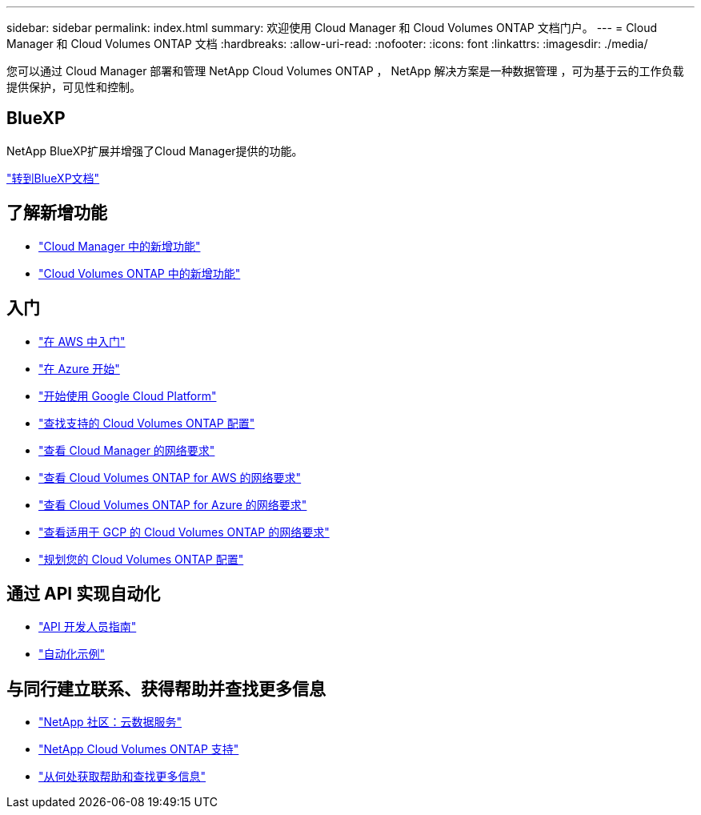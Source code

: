 ---
sidebar: sidebar 
permalink: index.html 
summary: 欢迎使用 Cloud Manager 和 Cloud Volumes ONTAP 文档门户。 
---
= Cloud Manager 和 Cloud Volumes ONTAP 文档
:hardbreaks:
:allow-uri-read: 
:nofooter: 
:icons: font
:linkattrs: 
:imagesdir: ./media/


您可以通过 Cloud Manager 部署和管理 NetApp Cloud Volumes ONTAP ， NetApp 解决方案是一种数据管理 ，可为基于云的工作负载提供保护，可见性和控制。



== BlueXP

NetApp BlueXP扩展并增强了Cloud Manager提供的功能。

https://docs.netapp.com/us-en/bluexp-family/["转到BlueXP文档"^]



== 了解新增功能

* link:reference_new_occm.html["Cloud Manager 中的新增功能"]
* https://docs.netapp.com/us-en/cloud-volumes-ontap/reference_new_97.html["Cloud Volumes ONTAP 中的新增功能"^]




== 入门

* link:task_getting_started_aws.html["在 AWS 中入门"]
* link:task_getting_started_azure.html["在 Azure 开始"]
* link:task_getting_started_gcp.html["开始使用 Google Cloud Platform"]
* https://docs.netapp.com/us-en/cloud-volumes-ontap/index.html["查找支持的 Cloud Volumes ONTAP 配置"^]
* link:reference_networking_cloud_manager.html["查看 Cloud Manager 的网络要求"]
* link:reference_networking_aws.html["查看 Cloud Volumes ONTAP for AWS 的网络要求"]
* link:reference_networking_azure.html["查看 Cloud Volumes ONTAP for Azure 的网络要求"]
* link:reference_networking_gcp.html["查看适用于 GCP 的 Cloud Volumes ONTAP 的网络要求"]
* link:task_planning_your_config.html["规划您的 Cloud Volumes ONTAP 配置"]




== 通过 API 实现自动化

* link:api.html["API 开发人员指南"^]
* link:reference_infrastructure_as_code.html["自动化示例"]




== 与同行建立联系、获得帮助并查找更多信息

* https://community.netapp.com/t5/Cloud-Data-Services/ct-p/CDS["NetApp 社区：云数据服务"^]
* https://mysupport.netapp.com/cloudontap["NetApp Cloud Volumes ONTAP 支持"^]
* link:reference_additional_info.html["从何处获取帮助和查找更多信息"]

